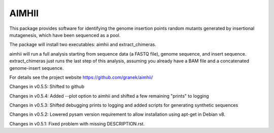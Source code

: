 AIMHII
=======================

This package provides software for identifying the genome insertion points random mutants generated by insertional mutagenesis, which have been sequenced as a pool.

The package will install two executables: aimhii and extract_chimeras.

aimhii will run a full analysis starting from sequence data (a FASTQ file), genome sequence, and insert sequence.  extract_chimeras just runs the last step of this analysis, assuming you already have a BAM file and a concatenated genome-insert sequence.

For details see the project website https://github.com/granek/aimhii/



Changes in v0.5.5: Shifted to github

Changes in v0.5.4: Added --plot option to aimhii and shifted a few remaining "prints" to logging

Changes in v0.5.3: Shifted debugging prints to logging and added scripts for generating synthetic sequences

Changes in v0.5.2: Lowered pysam version requirement to allow installation using apt-get in Debian v8.

Changes in v0.5.1: Fixed problem with missing DESCRIPTION.rst.
